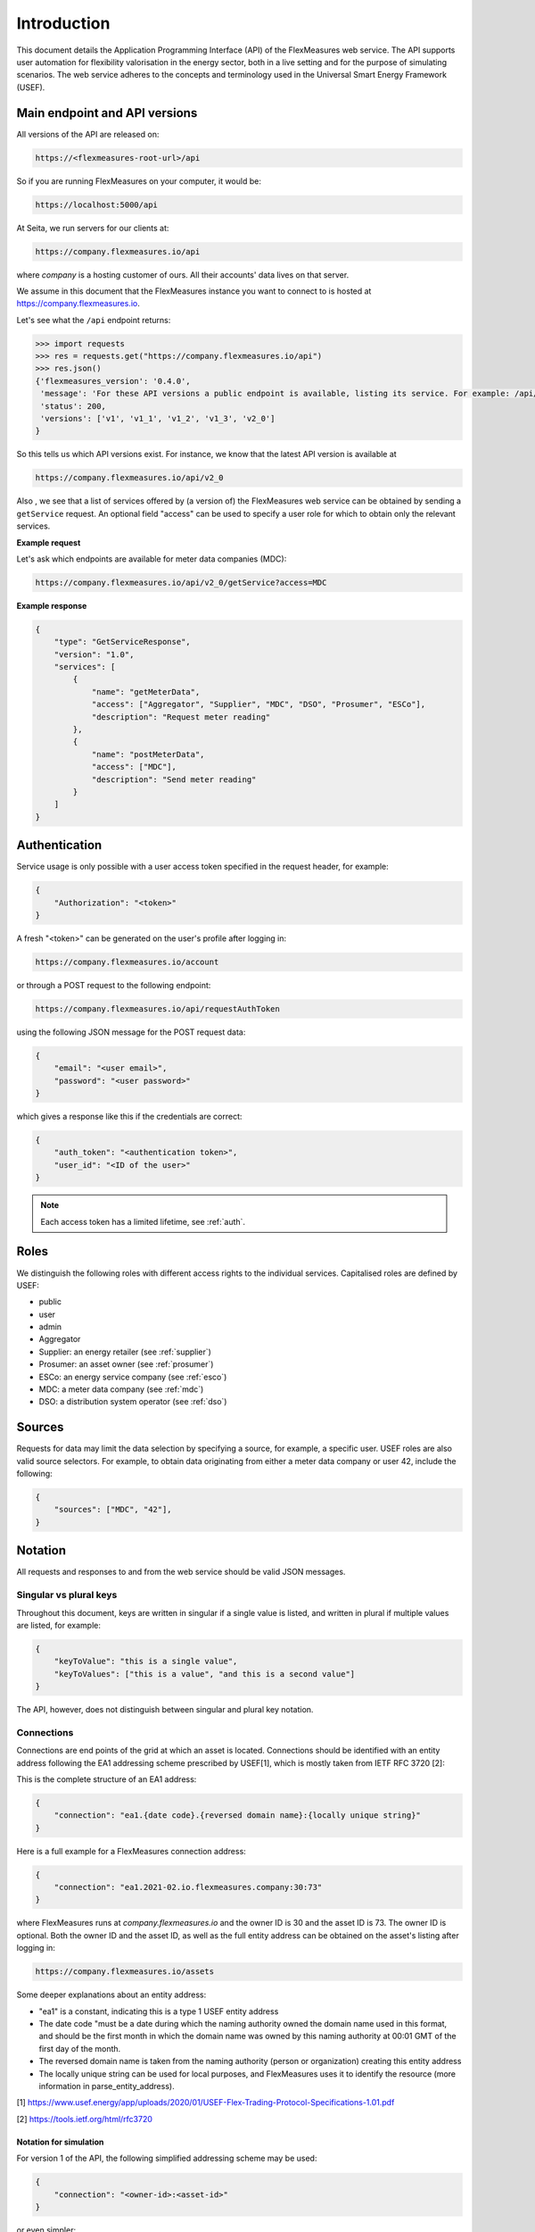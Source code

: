 .. _api_introduction:

Introduction
============

This document details the Application Programming Interface (API) of the FlexMeasures web service. The API supports user automation for flexibility valorisation in the energy sector, both in a live setting and for the purpose of simulating scenarios. The web service adheres to the concepts and terminology used in the Universal Smart Energy Framework (USEF).


.. _api_versions:

Main endpoint and API versions
------------------------------

All versions of the API are released on:

.. code-block:: html

    https://<flexmeasures-root-url>/api

So if you are running FlexMeasures on your computer, it would be:

.. code-block:: html

    https://localhost:5000/api

At Seita, we run servers for our clients at:

.. code-block:: html

    https://company.flexmeasures.io/api

where `company` is a hosting customer of ours. All their accounts' data lives on that server.

We assume in this document that the FlexMeasures instance you want to connect to is hosted at https://company.flexmeasures.io.

Let's see what the ``/api`` endpoint returns:

.. code-block:: python

    >>> import requests
    >>> res = requests.get("https://company.flexmeasures.io/api")
    >>> res.json()
    {'flexmeasures_version': '0.4.0',
     'message': 'For these API versions a public endpoint is available, listing its service. For example: /api/v1/getService and /api/v1_1/getService. An authentication token can be requested at: /api/requestAuthToken',
     'status': 200,
     'versions': ['v1', 'v1_1', 'v1_2', 'v1_3', 'v2_0']
    }

So this tells us which API versions exist. For instance, we know that the latest API version is available at

.. code-block:: html

    https://company.flexmeasures.io/api/v2_0


Also , we see that a list of services offered by (a version of) the FlexMeasures web service can be obtained by sending a ``getService`` request. An optional field "access" can be used to specify a user role for which to obtain only the relevant services.

**Example request**

Let's ask which endpoints are available for meter data companies (MDC):

.. code-block:: html

    https://company.flexmeasures.io/api/v2_0/getService?access=MDC


**Example response**

.. code-block:: json

    {
        "type": "GetServiceResponse",
        "version": "1.0",
        "services": [
            {
                "name": "getMeterData",
                "access": ["Aggregator", "Supplier", "MDC", "DSO", "Prosumer", "ESCo"],
                "description": "Request meter reading"
            },
            {
                "name": "postMeterData",
                "access": ["MDC"],
                "description": "Send meter reading"
            }
        ]
    }

.. _api_auth:

Authentication
--------------

Service usage is only possible with a user access token specified in the request header, for example:

.. code-block:: json

    {
        "Authorization": "<token>"
    }

A fresh "<token>" can be generated on the user's profile after logging in:

.. code-block:: html

    https://company.flexmeasures.io/account

or through a POST request to the following endpoint:

.. code-block:: html

    https://company.flexmeasures.io/api/requestAuthToken

using the following JSON message for the POST request data:

.. code-block:: json

    {
        "email": "<user email>",
        "password": "<user password>"
    }

which gives a response like this if the credentials are correct:

.. code-block:: json

    {
        "auth_token": "<authentication token>",
        "user_id": "<ID of the user>"
    }

.. note:: Each access token has a limited lifetime, see :ref:`auth`.


Roles
-----

We distinguish the following roles with different access rights to the individual services. Capitalised roles are defined by USEF:

- public
- user
- admin
- Aggregator
- Supplier: an energy retailer (see :ref:`supplier`)
- Prosumer: an asset owner (see :ref:`prosumer`)
- ESCo: an energy service company (see :ref:`esco`)
- MDC: a meter data company (see :ref:`mdc`)
- DSO: a distribution system operator (see :ref:`dso`)

.. _sources:

Sources
-------

Requests for data may limit the data selection by specifying a source, for example, a specific user.
USEF roles are also valid source selectors.
For example, to obtain data originating from either a meter data company or user 42, include the following:

.. code-block:: json

    {
        "sources": ["MDC", "42"],
    }

Notation
--------
All requests and responses to and from the web service should be valid JSON messages.

Singular vs plural keys
^^^^^^^^^^^^^^^^^^^^^^^

Throughout this document, keys are written in singular if a single value is listed, and written in plural if multiple values are listed, for example:

.. code-block:: json

    {
        "keyToValue": "this is a single value",
        "keyToValues": ["this is a value", "and this is a second value"]
    }

The API, however, does not distinguish between singular and plural key notation.

Connections
^^^^^^^^^^^

Connections are end points of the grid at which an asset is located. 
Connections should be identified with an entity address following the EA1 addressing scheme prescribed by USEF[1],
which is mostly taken from IETF RFC 3720 [2]:

This is the complete structure of an EA1 address:

.. code-block:: json

    {
        "connection": "ea1.{date code}.{reversed domain name}:{locally unique string}"
    }

Here is a full example for a FlexMeasures connection address: 

.. code-block:: json

    {
        "connection": "ea1.2021-02.io.flexmeasures.company:30:73"
    }

where FlexMeasures runs at `company.flexmeasures.io` and the owner ID is 30 and the asset ID is 73.
The owner ID is optional. Both the owner ID and the asset ID, as well as the full entity address can be obtained on the asset's listing after logging in:

.. code-block:: html

    https://company.flexmeasures.io/assets


Some deeper explanations about an entity address:

- "ea1" is a constant, indicating this is a type 1 USEF entity address
- The date code "must be a date during which the naming authority owned the domain name used in this format, and should be the first month in which the domain name was owned by this naming authority at 00:01 GMT of the first day of the month.
- The reversed domain name is taken from the naming authority (person or organization) creating this entity address
- The locally unique string can be used for local purposes, and FlexMeasures uses it to identify the resource (more information in parse_entity_address).

[1] https://www.usef.energy/app/uploads/2020/01/USEF-Flex-Trading-Protocol-Specifications-1.01.pdf

[2] https://tools.ietf.org/html/rfc3720


Notation for simulation
"""""""""""""""""""""""

For version 1 of the API, the following simplified addressing scheme may be used:

.. code-block:: json

    {
        "connection": "<owner-id>:<asset-id>"
    }

or even simpler:

.. code-block:: json

    {
        "connection": "<asset-id>"
    }

Groups
^^^^^^

Data such as measurements, load prognoses and tariffs are usually stated per group of connections.
When the attributes "start", "duration" and "unit" are stated outside of "groups" they are inherited by each of the individual groups. For example:

.. code-block:: json

    {
        "groups": [
            {
                "connections": [
                    "CS 1",
                    "CS 2"
                ],
                "values": [
                    306.66,
                    306.66,
                    0,
                    0,
                    306.66,
                    306.66
                ]
            },
            {
                "connection": "CS 3",
                "values": [
                    306.66,
                    0,
                    0,
                    0,
                    306.66,
                    306.66
                ]
            }
        ],
        "start": "2016-05-01T12:45:00Z",
        "duration": "PT1H30M",
        "unit": "MW"
    }

In case of a single group of connections, the message may be flattened to:

.. code-block:: json

    {
        "connections": [
            "CS 1",
            "CS 2"
        ],
        "values": [
            306.66,
            306.66,
            0,
            0,
            306.66,
            306.66
        ],
        "start": "2016-05-01T12:45:00Z",
        "duration": "PT1H30M",
        "unit": "MW"
    }

Timeseries
^^^^^^^^^^

Timestamps and durations are consistent with the ISO 8601 standard. The resolution of the data is implicit, see :ref:`resolutions`.

All timestamps in requests to the API must be timezone-aware. The timezone indication "Z" indicates a zero offset from UTC. Additionally, we use the following shorthand for sequential values within a time interval:

.. code-block:: json

    {
        "values": [
            10,
            5,
            8
        ],
        "start": "2016-05-01T13:00:00Z",
        "duration": "PT45M"
    }

is equal to:

.. code-block:: json

    {
        "timeseries": [
            {
                "value": 10,
                "start": "2016-05-01T13:00:00Z",
                "duration": "PT15M"
            },
            {
                "value": 5,
                "start": "2016-05-01T13:15:00Z",
                "duration": "PT15M"
            },
            {
                "value": 8,
                "start": "2016-05-01T13:30:00Z",
                "duration": "PT15M"
            }
        ]
    }

This intuitive convention allows us to reduce communication by sending univariate timeseries as arrays.

Notation for v1
"""""""""""""""

For version 1 of the API, only univariate timeseries data is expected to be communicated. Therefore:

- only the array notation should be used,
- "start" should be a timestamp on the hour or a multiple of 15 minutes thereafter, and
- "duration" should be a multiple of 15 minutes.

.. _beliefs:

Beliefs
^^^^^^^

By regarding all time series data as beliefs that have been recorded at a certain time, data can be filtered accordingly.
Some GET endpoints have two optional timing fields to allow such filtering.
The "prior" field (a timestamp) can be used to select beliefs recorded before some moment in time.
It can be used to "time-travel" to see the state of information at some moment in the past.
In addition, the "horizon" field (a duration) can be used to select beliefs recorded before some moment in time, relative to each event.
For example, to filter out meter readings communicated within a day (denoted by a negative horizon) or forecasts created at least a day beforehand (denoted by a positive horizon).
In addition to these two timing filters, beliefs can be filtered by their source (see :ref:`sources`).

The two timing fields follow the ISO 8601 standard and are interpreted as follows:

- "horizon": recorded at least <duration> before the fact (indicated by a positive horizon), or at most <duration> after the fact (indicated by a negative horizon).
- "prior": recorded prior to <timestamp>.

For example:

.. code-block:: json

    {
        "horizon": "PT6H",
        "prior": "2020-08-01T17:00:00Z"
    }

These fields denote that the data should have been recorded at least 6 hours before the fact (i.e. forecasts) and prior to 5 PM on August 1st 2020 (UTC).

.. _prognoses:

Knowledge time of Prognoses
^^^^^^^^^^^^^^^^^^^^^^^^^^^

Some POST endpoints have two optional fields to allow setting the time at which beliefs are recorded explicitly.
This is useful to keep an accurate history of what was known at what time, especially for prognoses.
If not used, FlexMeasures will infer the prior from the arrival time of the message.

The "prior" field (a timestamp) can be used to set a single time at which the entire prognosis was recorded.
Alternatively, the "horizon" field (a duration) can be used to set the recording times relative to each prognosed event.
In case both fields are set, the earliest possible recording time is determined and recorded for each prognosed event.

The two timing fields follow the ISO 8601 standard and are interpreted as follows:

.. code-block:: json

    {
        "values": [
            10,
            5,
            8
        ],
        "start": "2016-05-01T13:00:00Z",
        "duration": "PT45M",
        "prior": "2016-05-01T07:45:00Z",
    }

This message implies that the entire prognosis was recorded at 7:45 AM UTC, i.e. 6 hours before the end of the entire time interval.

.. code-block:: json

    {
        "values": [
            10,
            5,
            8
        ],
        "start": "2016-05-01T13:00:00Z",
        "duration": "PT45M",
        "horizon": "PT6H"
    }

This message implies that all prognosed values were recorded 6 hours in advance.
That is, the value for 1:00-1:15 PM was made at 7:15 AM, the value for 1:15-1:30 PM was made at 7:30 AM, and the value for 1:30-1:45 PM was made at 7:45 AM.

Negative horizons may also be stated (breaking with the ISO 8601 standard) to indicate a prognosis about something that has already happened (i.e. after the fact, or simply *ex post*).
For example, the following message implies that all prognosed values were made 10 minutes after the fact:

.. code-block:: json

    {
        "values": [
            10,
            5,
            8
        ],
        "start": "2016-05-01T13:00:00Z",
        "duration": "PT45M",
        "horizon": "-PT10M"
    }

Note that, for a horizon indicating a prognosis 10 minutes after the *start* of each 15-minute interval, the "horizon" would have been "PT5M".
This denotes that the prognosed interval has 5 minutes left to be concluded.

.. _resolutions:

Resolutions
^^^^^^^^^^^

Specifying a resolution is redundant for POST requests that contain both "values" and a "duration" ― FlexMeasures computes the resolution by dividing the duration by the number of values.

When POSTing data, FlexMeasures checks this computed resolution against the required resolution of the assets which are posted to. If these can't be matched (through upsampling), an error will occur.

GET requests (such as *getMeterData*) return data in the resolution which the sensor is configured for.
A "resolution" may be specified explicitly to obtain the data in downsampled form, 
which can be very beneficial for download speed. The specified resolution needs to be a multiple
of the asset's resolution, e.g. hourly or daily values if the asset's resolution is 15 minutes.

.. _units:

Units
^^^^^

Valid units for timeseries data in version 1 of the API are "MW" only.

.. _signs:

Signs of values
^^^^^^^^^^^^^^^

USEF recommends to use positive power values to indicate consumption and negative values to indicate production, i.e.
to take the perspective of the Prosumer.
If an asset has been configured as a pure producer or pure consumer, the web service will help avoid mistakes by checking the sign of posted power values.
